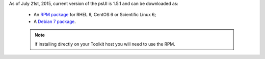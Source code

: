 As of July 21st, 2015, current version of the psUI is 1.5.1 and can be downloaded as:

    * An `RPM package <http://downloads.perfsonar.eu/repositories/rpm/stable/6/noarch/Packages/perfsonar-ui-web-1.5.1.rpm>`_ for RHEL 6, CentOS 6 or Scientific Linux 6;
    * A `Debian 7 package <http://downloads.perfsonar.eu/repositories/deb/pool/main/p/perfsonar-ui-web/perfsonar-ui-web_1.5.1_all.deb>`_.
    
    .. note:: If installing directly on your Toolkit host you will need to use the RPM. 
